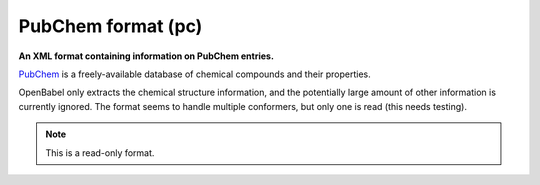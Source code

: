 .. _PubChem_format:

PubChem format (pc)
===================

**An XML format containing information on PubChem entries.**

`PubChem <http://pubchem.ncbi.nlm.nih.gov/>`_ is a freely-available
database of chemical compounds and their properties.

OpenBabel only extracts the chemical structure information, and the
potentially large amount of other information is currently ignored.
The format seems to handle multiple conformers, but only one is read
(this needs testing).



.. note:: This is a read-only format.

